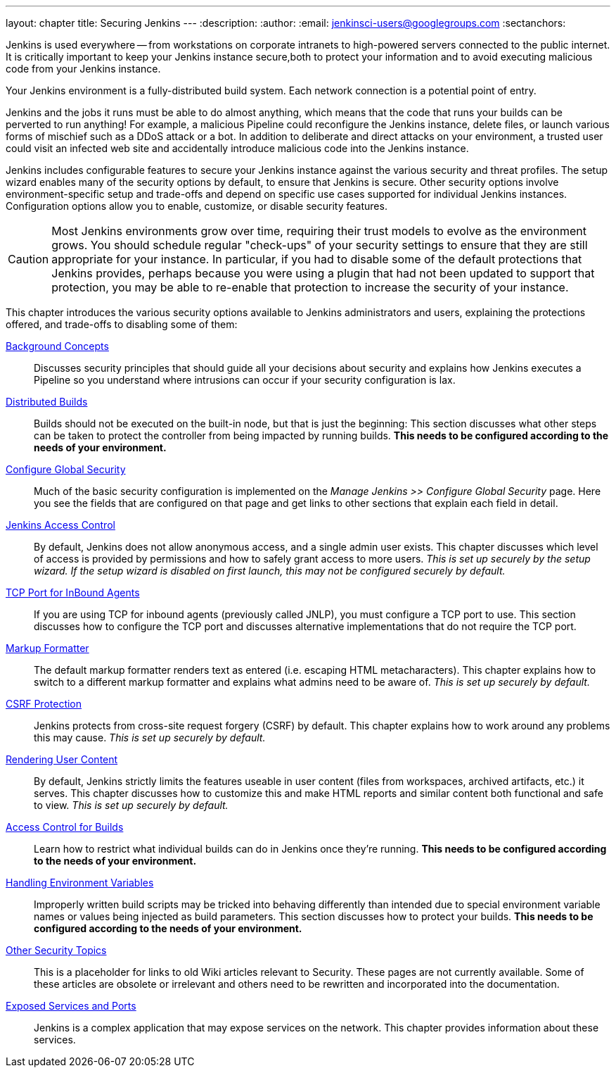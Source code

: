 ---
layout: chapter
title: Securing Jenkins
---
ifdef::backend-html5[]
:description:
:author:
:email: jenkinsci-users@googlegroups.com
:sectanchors:
endif::[]

Jenkins is used everywhere -- from workstations on corporate intranets to high-powered servers connected to the public internet.
It is critically important to keep your Jenkins instance secure,both to protect your information and to avoid executing malicious code from your Jenkins instance.

Your Jenkins environment is a fully-distributed build system.
Each network connection is a potential point of entry.

Jenkins and the jobs it runs must be able to do almost anything, which means that  the code that runs your builds can be perverted to run anything!
For example, a malicious Pipeline could reconfigure the Jenkins instance, delete files, or launch various forms of mischief such as a DDoS attack or a bot.
In addition to deliberate and direct attacks on your environment, a trusted user could visit an infected web site and accidentally introduce malicious code into the Jenkins instance.

Jenkins includes configurable features to secure your Jenkins instance against the various security and threat profiles.
The setup wizard enables many of the security options by default,
to ensure that Jenkins is secure.
Other security options involve environment-specific setup and trade-offs and depend on specific use cases supported for individual Jenkins instances.
Configuration options allow you to enable, customize, or disable security features.

[CAUTION]
====
Most Jenkins environments grow over time, requiring their trust models to evolve as the environment grows.
You should schedule regular "check-ups" of your security settings to ensure that they are still appropriate for your instance.
In particular, if you had to disable some of the default protections that Jenkins provides,
perhaps because you were using a plugin that had not been updated to support that protection, you may be able to re-enable that protection to increase the security of your instance.
====

// TODO the following only makes sense on the web site, not the PDF. Can it be disabled there?
// TODO the material below should be moved to other sections in this chapter.

This chapter introduces the various security options available to Jenkins administrators and users, explaining the protections offered, and trade-offs to disabling some of them:

link:concepts-security[Background Concepts]::
Discusses security principles that should guide all your decisions about security
and explains how Jenkins executes a Pipeline so you understand where intrusions can occur if your security configuration is lax.

link:controller-isolation[Distributed Builds]::
Builds should not be executed on the built-in node, but that is just the beginning:
This section discusses what other steps can be taken to protect the controller from being impacted by running builds.
*This needs to be configured according to the needs of your environment.*

link:managing-security[Configure Global Security]::
Much of the basic security configuration is implemented on the _Manage Jenkins >> Configure Global Security_ page.
Here you see the fields that are configured on that page and get links to other sections that explain each field in detail.

link:access-control[Jenkins Access Control]::
By default, Jenkins does not allow anonymous access, and a single admin user exists.
This chapter discusses which level of access is provided by permissions and how to safely grant access to more users.
_This is set up securely by the setup wizard. If the setup wizard is disabled on first launch, this may not be configured securely by default._

link:tcp-port[TCP Port for InBound Agents]::
If you are using TCP for inbound agents (previously called JNLP),
you must configure a TCP port to use.
This section discusses how to configure the TCP port and discusses alternative implementations that do not require the TCP port.

link:markup-formatter[Markup Formatter]::
The default markup formatter renders text as entered (i.e. escaping HTML metacharacters).
This chapter explains how to switch to a different markup formatter and explains what admins need to be aware of.
_This is set up securely by default._

link:csrf-protection[CSRF Protection]::
Jenkins protects from cross-site request forgery (CSRF) by default.
This chapter explains how to work around any problems this may cause.
_This is set up securely by default._
// TODO Confirm that skipping the setup wizard in 2.222 does no longer disable CSRF protection

link:user-content[Rendering User Content]::
By default, Jenkins strictly limits the features useable in user content (files from workspaces, archived artifacts, etc.) it serves.
This chapter discusses how to customize this and make HTML reports and similar content both functional and safe to view.
_This is set up securely by default._

link:build-authorization[Access Control for Builds]::
Learn how to restrict what individual builds can do in Jenkins once they're running.
*This needs to be configured according to the needs of your environment.*

link:environment-variables[Handling Environment Variables]::
Improperly written build scripts may be tricked into behaving differently than intended due to special environment variable names or values being injected as build parameters.
This section discusses how to protect your builds.
*This needs to be configured according to the needs of your environment.*

link:securing-jenkins[Other Security Topics]::
This is a placeholder for links to old Wiki articles relevant to Security.
These pages are not currently available.
Some of these articles are obsolete or irrelevant and others need to be rewritten and incorporated into the documentation.

link:services[Exposed Services and Ports]::
Jenkins is a complex application that may expose services on the network.
This chapter provides information about these services.


